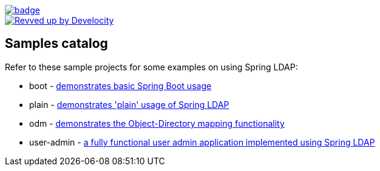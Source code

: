image::https://github.com/spring-projects/spring-ldap-samples/workflows/CI/badge.svg[link=https://github.com/spring-projects/spring-ldap-samples/actions?query=workflow%3ACI]

image::https://img.shields.io/badge/Revved%20up%20by-Develocity-06A0CE?logo=Gradle&labelColor=02303A["Revved up by Develocity", link="https://ge.spring.io/scans?search.rootProjectNames=spring-ldap-samples"]

== Samples catalog

Refer to these sample projects for some examples on using Spring LDAP:

* boot - https://github.com/spring-projects/spring-ldap-samples/tree/main/servlet/spring-boot/java/boot[demonstrates basic Spring Boot usage]
* plain - https://github.com/spring-projects/spring-ldap-samples/tree/main/servlet/xml/java/plain[demonstrates 'plain' usage of Spring LDAP]
* odm - https://github.com/spring-projects/spring-ldap-samples/tree/main/servlet/xml/java/odm[demonstrates the Object-Directory mapping functionality]
* user-admin - https://github.com/spring-projects/spring-ldap-samples/tree/main/servlet/xml/java/user-admin[a fully functional user admin application implemented using Spring LDAP]